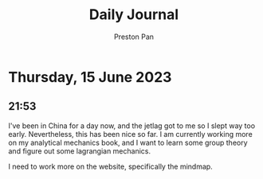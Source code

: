 #+TITLE: Daily Journal
#+STARTUP: showeverything
#+DESCRIPTION: My daily journal entry
#+AUTHOR: Preston Pan
#+HTML_HEAD: <link rel="stylesheet" type="text/css" href="../style.css" />
#+html_head: <script src="https://polyfill.io/v3/polyfill.min.js?features=es6"></script>
#+html_head: <script id="MathJax-script" async src="https://cdn.jsdelivr.net/npm/mathjax@3/es5/tex-mml-chtml.js"></script>
#+options: broken-links:t
* Thursday, 15 June 2023
** 21:53
I've been in China for a day now, and the jetlag got to me so I slept way too early.
Nevertheless, this has been nice so far. I am currently working more on my analytical
mechanics book, and I want to learn some group theory and figure out some lagrangian
mechanics.

I need to work more on the website, specifically the mindmap.
